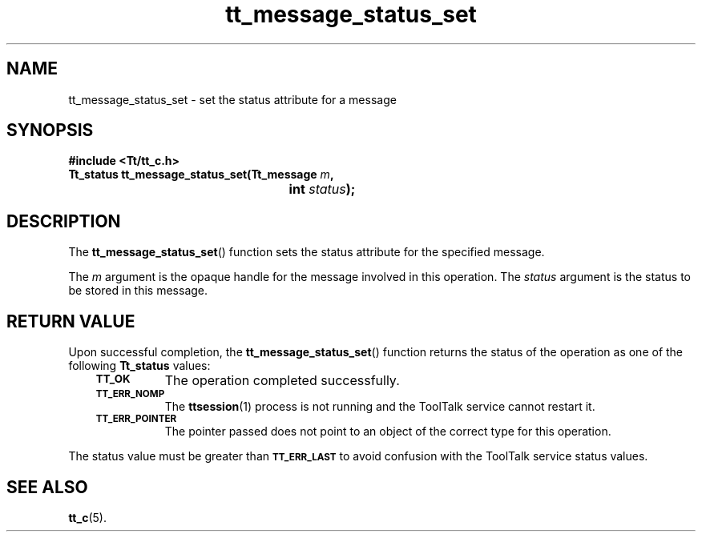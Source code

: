 .de Lc
.\" version of .LI that emboldens its argument
.TP \\n()Jn
\s-1\f3\\$1\f1\s+1
..
.TH tt_message_status_set 3 "1 March 1996" "ToolTalk 1.3" "ToolTalk Functions"
.BH "1 March 1996"
.\" CDE Common Source Format, Version 1.0.0
.\" (c) Copyright 1993, 1994 Hewlett-Packard Company
.\" (c) Copyright 1993, 1994 International Business Machines Corp.
.\" (c) Copyright 1993, 1994 Sun Microsystems, Inc.
.\" (c) Copyright 1993, 1994 Novell, Inc.
.IX "tt_message_status_set" "" "tt_message_status_set(3)" ""
.SH NAME
tt_message_status_set \- set the status attribute for a message
.SH SYNOPSIS
.ft 3
.nf
#include <Tt/tt_c.h>
.sp 0.5v
.ta \w'Tt_status tt_message_status_set('u
Tt_status tt_message_status_set(Tt_message \f2m\fP,
	int \f2status\fP);
.PP
.fi
.SH DESCRIPTION
The
.BR tt_message_status_set (\|)
function
sets the status attribute for the specified message.
.PP
The
.I m
argument is the opaque handle for the message involved in this operation.
The
.I status
argument is the status to be stored in this message.
.SH "RETURN VALUE"
Upon successful completion, the
.BR tt_message_status_set (\|)
function returns the status of the operation as one of the following
.B Tt_status
values:
.PP
.RS 3
.nr )J 8
.Lc TT_OK
The operation completed successfully.
.Lc TT_ERR_NOMP
.br
The
.BR ttsession (1)
process is not running and the ToolTalk service cannot restart it.
.Lc TT_ERR_POINTER
.br
The pointer passed does not point to an object of
the correct type for this operation.
.PP
.RE
.nr )J 0
.PP
The status value must be greater than
.BR \s-1TT_ERR_LAST\s+1
to avoid confusion with the ToolTalk service status values.
.SH "SEE ALSO"
.na
.BR tt_c (5).
